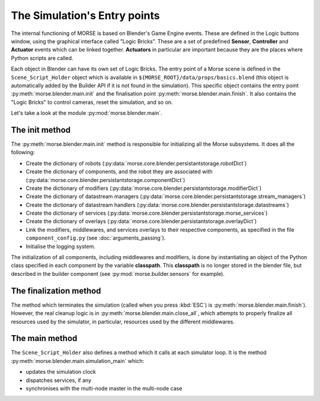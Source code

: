 The Simulation's Entry points
=============================

The internal functioning of MORSE is based on Blender's Game Engine events.
These are defined in the Logic buttons window, using the graphical interface
called "Logic Bricks". These are a set of predefined **Sensor**, **Controller**
and **Actuator** events which can be linked together.  **Actuators** in
particular are important because they are the places where Python scripts are
called.

Each object in Blender can have its own set of Logic Bricks. The entry point of a
Morse scene is defined in the ``Scene_Script_Holder`` object which is available
in ``${MORSE_ROOT}/data/props/basics.blend`` (this object is automatically
added by the Builder API if it is not found in the simulation). This specific
object contains the entry point :py:meth:`morse.blender.main.init` and the
finalisation point :py:meth:`morse.blender.main.finish`. It also contains the
"Logic Bricks" to control cameras, reset the simulation, and so on.

Let's take a look at the module :py:mod:`morse.blender.main`.

The init method
---------------

The :py:meth:`morse.blender.main.init` method is responsible for initializing all the
Morse subsystems. It does all the following:

- Create the dictionary of robots (:py:data:`morse.core.blender.persistantstorage.robotDict`)
- Create the dictionary of components, and the robot they are associated
  with (:py:data:`morse.core.blender.persistantstorage.componentDict`)
- Create the dictionary of modifiers
  (:py:data:`morse.core.blender.persistantstorage.modifierDict`)
- Create the dictionary of datastream managers
  (:py:data:`morse.core.blender.persistantstorage.stream_managers`)
- Create the dictionary of datastream handlers
  (:py:data:`morse.core.blender.persistantstorage.datastreams`)
- Create the dictionary of services
  (:py:data:`morse.core.blender.persistantstorage.morse_services`)
- Create the dictionary of overlays
  (:py:data:`morse.core.blender.persistantstorage.overlayDict`)
- Link the modifiers, middlewares, and services overlays to their respective
  components, as specified in the file ``component_config.py`` (see
  :doc:`arguments_passing`).
- Initialise the logging system.

The initialization of all components, including middlewares and modifiers, is
done by instantiating an object of the Python class specified in each
component by the variable **classpath**. This **classpath** is no longer stored in the
blender file, but described in the builder component (see
:py:mod:`morse.builder.sensors` for example).


The finalization method
-----------------------

The method which terminates the simulation (called when you press :kbd:`ESC`) is
:py:meth:`morse.blender.main.finish`). However, the real cleanup logic is in
:py:meth:`morse.blender.main.close_all`, which attempts to properly finalize all
resources used by the simulator, in particular, resources used by the
different middlewares.

The main method
---------------

The ``Scene_Script_Holder`` also defines a method which it calls at each
simulator loop. It is the method :py:meth:`morse.blender.main.simulation_main`
which:

- updates the simulation clock
- dispatches services, if any
- synchronises with the multi-node master in the multi-node case
